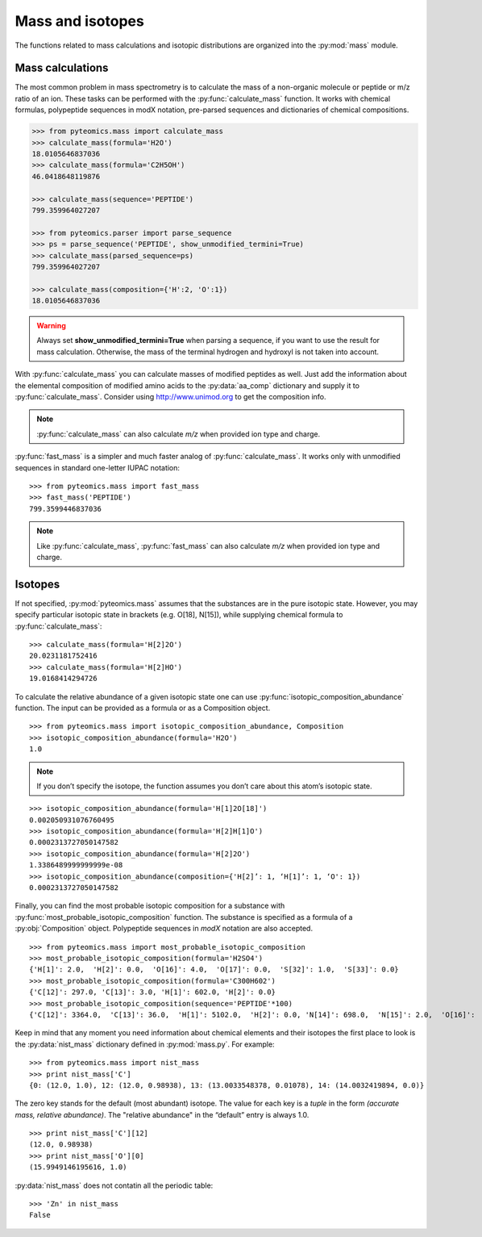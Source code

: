 Mass and isotopes
=================

The functions related to mass calculations and isotopic distributions are 
organized into the :py:mod:`mass` module. 

Mass calculations
-----------------

The most common problem in mass spectrometry is to calculate the mass of a 
non-organic molecule or peptide or m/z ratio of an ion. These tasks can be 
performed with the :py:func:`calculate_mass` function. It works with
chemical formulas, polypeptide sequences in modX notation, pre-parsed sequences
and dictionaries of chemical compositions.

.. code-block:: python

    >>> from pyteomics.mass import calculate_mass
    >>> calculate_mass(formula='H2O')
    18.0105646837036
    >>> calculate_mass(formula='C2H5OH')
    46.0418648119876

    >>> calculate_mass(sequence='PEPTIDE')
    799.359964027207

    >>> from pyteomics.parser import parse_sequence
    >>> ps = parse_sequence('PEPTIDE', show_unmodified_termini=True)
    >>> calculate_mass(parsed_sequence=ps)
    799.359964027207

    >>> calculate_mass(composition={'H':2, 'O':1})
    18.0105646837036

.. warning::

    Always set **show_unmodified_termini=True** when parsing a
    sequence, if you want to use the result for mass calculation. Otherwise,
    the mass of the terminal hydrogen and hydroxyl is not taken into account.

With :py:func:`calculate_mass` you can calculate masses of modified peptides
as well. Just add the information about the elemental composition of modified
amino acids to the :py:data:`aa_comp` dictionary and supply it to
:py:func:`calculate_mass`. Consider using http://www.unimod.org to get the
composition info.

.. note::

    :py:func:`calculate_mass` can also calculate *m/z* when provided ion type
    and charge.

:py:func:`fast_mass` is a simpler and much faster analog of
:py:func:`calculate_mass`. It works only with unmodified sequences in standard
one-letter IUPAC notation::

    >>> from pyteomics.mass import fast_mass
    >>> fast_mass('PEPTIDE')
    799.3599446837036

.. note::

    Like :py:func:`calculate_mass`, :py:func:`fast_mass` can also calculate *m/z*
    when provided ion type and charge.

Isotopes
--------

If not specified, :py:mod:`pyteomics.mass` assumes that the substances are in
the pure isotopic state. However, you may specify particular isotopic state in
brackets (e.g. O[18], N[15]), while supplying chemical formula to
:py:func:`calculate_mass`::

    >>> calculate_mass(formula='H[2]2O')
    20.0231181752416
    >>> calculate_mass(formula='H[2]HO')
    19.0168414294726

To calculate the relative abundance of a given isotopic state one can use
:py:func:`isotopic_composition_abundance` function. The input can be provided
as a formula or as a Composition object.

::

    >>> from pyteomics.mass import isotopic_composition_abundance, Composition
    >>> isotopic_composition_abundance(formula='H2O')
    1.0
   
.. note::

    If you don’t specify the isotope, the function assumes you don’t care
    about this atom’s isotopic state.

::

    >>> isotopic_composition_abundance(formula='H[1]2O[18]')
    0.002050931076760495
    >>> isotopic_composition_abundance(formula='H[2]H[1]O')
    0.0002313727050147582
    >>> isotopic_composition_abundance(formula='H[2]2O')
    1.3386489999999999e-08
    >>> isotopic_composition_abundance(composition={'H[2]’: 1, ‘H[1]’: 1, ‘O': 1})
    0.0002313727050147582

Finally, you can find the most probable isotopic composition for a substance
with :py:func:`most_probable_isotopic_composition` function. The substance is
specified as a formula of a :py:obj:`Composition` object. Polypeptide
sequences in *modX* notation are also accepted.

::

    >>> from pyteomics.mass import most_probable_isotopic_composition
    >>> most_probable_isotopic_composition(formula='H2SO4')
    {'H[1]': 2.0,  'H[2]': 0.0,  'O[16]': 4.0,  'O[17]': 0.0,  'S[32]': 1.0,  'S[33]': 0.0}
    >>> most_probable_isotopic_composition(formula='C300H602')
    {'C[12]': 297.0, 'C[13]': 3.0, 'H[1]': 602.0, 'H[2]': 0.0}
    >>> most_probable_isotopic_composition(sequence='PEPTIDE'*100)
    {'C[12]': 3364.0,  'C[13]': 36.0,  'H[1]': 5102.0,  'H[2]': 0.0, 'N[14]': 698.0,  'N[15]': 2.0,  'O[16]':  398.0,  'O[17]': 3.0}

Keep in mind that any moment you need information about chemical elements and 
their isotopes the first place to look is the :py:data:`nist_mass` dictionary
defined in :py:mod:`mass.py`. For example::

    >>> from pyteomics.mass import nist_mass
    >>> print nist_mass['C']
    {0: (12.0, 1.0), 12: (12.0, 0.98938), 13: (13.0033548378, 0.01078), 14: (14.0032419894, 0.0)}

The zero key stands for the default (most abundant) isotope. The value for each
key is a *tuple* in the form *(accurate mass, relative abundance)*. The
"relative abundance" in the “default” entry is always 1.0.

::

    >>> print nist_mass['C'][12]
    (12.0, 0.98938)
    >>> print nist_mass['O'][0]
    (15.9949146195616, 1.0)

:py:data:`nist_mass` does not contatin all the periodic table::

    >>> 'Zn' in nist_mass
    False

